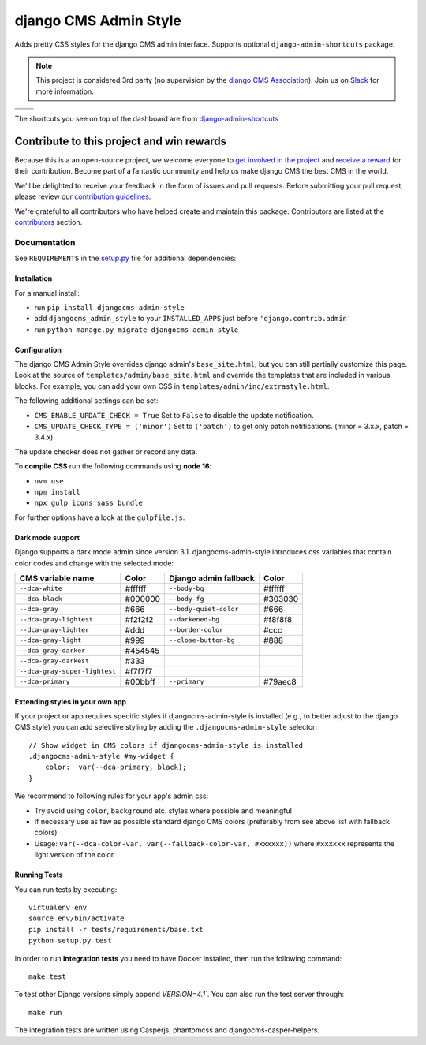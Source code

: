 ======================
django CMS Admin Style
======================

|pypi| |python| |django| |djangocms| |djangocms4| |coverage|

Adds pretty CSS styles for the django CMS admin interface. Supports optional
``django-admin-shortcuts`` package.


.. note::

    This project is considered 3rd party (no supervision by the `django CMS Association <https://www.django-cms.org/en/about-us/>`_). Join us on `Slack                 <https://www.django-cms.org/slack/>`_ for more information.

+---------------------------------------------------------------------------------------------------------+--------------------------------------------------------------------------------------------------------+
| .. image:: https://raw.githubusercontent.com/divio/djangocms-admin-style/master/preview/dashboard.png   | .. image:: https://raw.githubusercontent.com/divio/djangocms-admin-style/master/preview/listview.png   |
+---------------------------------------------------------------------------------------------------------+--------------------------------------------------------------------------------------------------------+
| .. image:: https://raw.githubusercontent.com/divio/djangocms-admin-style/master/preview/datepicker.png  | .. image:: https://raw.githubusercontent.com/divio/djangocms-admin-style/master/preview/shortcuts.png  |
+---------------------------------------------------------------------------------------------------------+--------------------------------------------------------------------------------------------------------+

The shortcuts you see on top of the dashboard are from `django-admin-shortcuts <https://github.com/alesdotio/django-admin-shortcuts/>`_

*******************************************
Contribute to this project and win rewards
*******************************************

Because this is a an open-source project, we welcome everyone to
`get involved in the project <https://www.django-cms.org/en/contribute/>`_ and
`receive a reward <https://www.django-cms.org/en/bounty-program/>`_ for their contribution.
Become part of a fantastic community and help us make django CMS the best CMS in the world.

We'll be delighted to receive your
feedback in the form of issues and pull requests. Before submitting your
pull request, please review our `contribution guidelines
<http://docs.django-cms.org/en/latest/contributing/index.html>`_.

We're grateful to all contributors who have helped create and maintain this package.
Contributors are listed at the `contributors <https://github.com/django-cms/djangocms-admin-style/graphs/contributors>`_
section.


Documentation
=============

See ``REQUIREMENTS`` in the `setup.py <https://github.com/divio/djangocms-admin-style/blob/master/setup.py>`_
file for additional dependencies:



Installation
------------

For a manual install:

* run ``pip install djangocms-admin-style``
* add ``djangocms_admin_style`` to your ``INSTALLED_APPS`` just before ``'django.contrib.admin'``
* run ``python manage.py migrate djangocms_admin_style``


Configuration
-------------

The django CMS Admin Style overrides django admin's ``base_site.html``,
but you can still partially customize this page. Look at the source of
``templates/admin/base_site.html`` and override the templates that are included
in various blocks. For example, you can add your own CSS in
``templates/admin/inc/extrastyle.html``.

The following additional settings can be set:

* ``CMS_ENABLE_UPDATE_CHECK = True``
  Set to ``False`` to disable the update notification.
* ``CMS_UPDATE_CHECK_TYPE = ('minor')``
  Set to ``('patch')`` to get only patch notifications.
  (minor = 3.x.x, patch = 3.4.x)

The update checker does not gather or record any data.

To **compile CSS** run the following commands using **node 16**:

* ``nvm use``
* ``npm install``
* ``npx gulp icons sass bundle``


For further options have a look at the ``gulpfile.js``.

Dark mode support
-----------------

Django supports a dark mode admin since version 3.1. djangocms-admin-style
introduces css variables that contain color codes and change with the selected
mode:

+-------------------------------+-----------+---------------------------+-----------+
| **CMS variable name**         | **Color** | **Django admin fallback** | **Color** |
+-------------------------------+-----------+---------------------------+-----------+
| ``--dca-white``               | #ffffff   | ``--body-bg``             | #ffffff   |
+-------------------------------+-----------+---------------------------+-----------+
| ``--dca-black``               | #000000   | ``--body-fg``             | #303030   |
+-------------------------------+-----------+---------------------------+-----------+
| ``--dca-gray``                | #666      | ``--body-quiet-color``    | #666      |
+-------------------------------+-----------+---------------------------+-----------+
| ``--dca-gray-lightest``       | #f2f2f2   | ``--darkened-bg``         | #f8f8f8   |
+-------------------------------+-----------+---------------------------+-----------+
| ``--dca-gray-lighter``        | #ddd      | ``--border-color``        | #ccc      |
+-------------------------------+-----------+---------------------------+-----------+
| ``--dca-gray-light``          | #999      | ``--close-button-bg``     | #888      |
+-------------------------------+-----------+---------------------------+-----------+
| ``--dca-gray-darker``         | #454545   |                           |           |
+-------------------------------+-----------+---------------------------+-----------+
| ``--dca-gray-darkest``        | #333      |                           |           |
+-------------------------------+-----------+---------------------------+-----------+
| ``--dca-gray-super-lightest`` | #f7f7f7   |                           |           |
+-------------------------------+-----------+---------------------------+-----------+
| ``--dca-primary``             | #00bbff   | ``--primary``             | #79aec8   |
+-------------------------------+-----------+---------------------------+-----------+


Extending styles in your own app
---------------------------------

If your project or app requires specific styles if djangocms-admin-style is
installed (e.g., to better adjust to the django CMS style) you can add selective
styling by adding the ``.djangocms-admin-style`` selector::

    // Show widget in CMS colors if djangocms-admin-style is installed
    .djangocms-admin-style #my-widget {
        color:  var(--dca-primary, black);
    }

We recommend to following rules for your app's admin css:

- Try avoid using ``color``, ``background`` etc. styles where possible and meaningful
- If necessary use as few as possible standard django CMS colors (preferably
  from see above list with fallback colors)
- Usage: ``var(--dca-color-var, var(--fallback-color-var, #xxxxxx))`` where
  ``#xxxxxx`` represents the light version of the color.

Running Tests
-------------

You can run tests by executing::

    virtualenv env
    source env/bin/activate
    pip install -r tests/requirements/base.txt
    python setup.py test

In order to run **integration tests** you need to have Docker installed,
then run the following command::

    make test

To test other Django versions simply append `VERSION=4.1``. You can also
run the test server through::

    make run

The integration tests are written using Casperjs, phantomcss and
djangocms-casper-helpers.


.. |pypi| image:: https://badge.fury.io/py/djangocms-admin-style.svg
    :target: http://badge.fury.io/py/djangocms-admin-style
.. |build| image:: https://travis-ci.org/django-cms/djangocms-admin-style.svg?branch=master
    :target: https://travis-ci.org/django-cms/djangocms-admin-style
.. |coverage| image:: https://codecov.io/gh/django-cms/djangocms-admin-style/branch/master/graph/badge.svg
    :target: https://codecov.io/gh/django-cms/djangocms-admin-style

.. |python| image:: https://img.shields.io/badge/python-3.5+-blue.svg
    :target: https://pypi.org/project/djangocms-admin-style/
.. |django| image:: https://img.shields.io/badge/django-2.2%2B-blue.svg
    :target: https://www.djangoproject.com/
.. |djangocms| image:: https://img.shields.io/badge/django%20CMS-3.6%2B-blue.svg
    :target: https://www.django-cms.org/
.. |djangocms4| image:: https://img.shields.io/badge/django%20CMS-4-blue.svg
    :target: https://www.django-cms.org/
